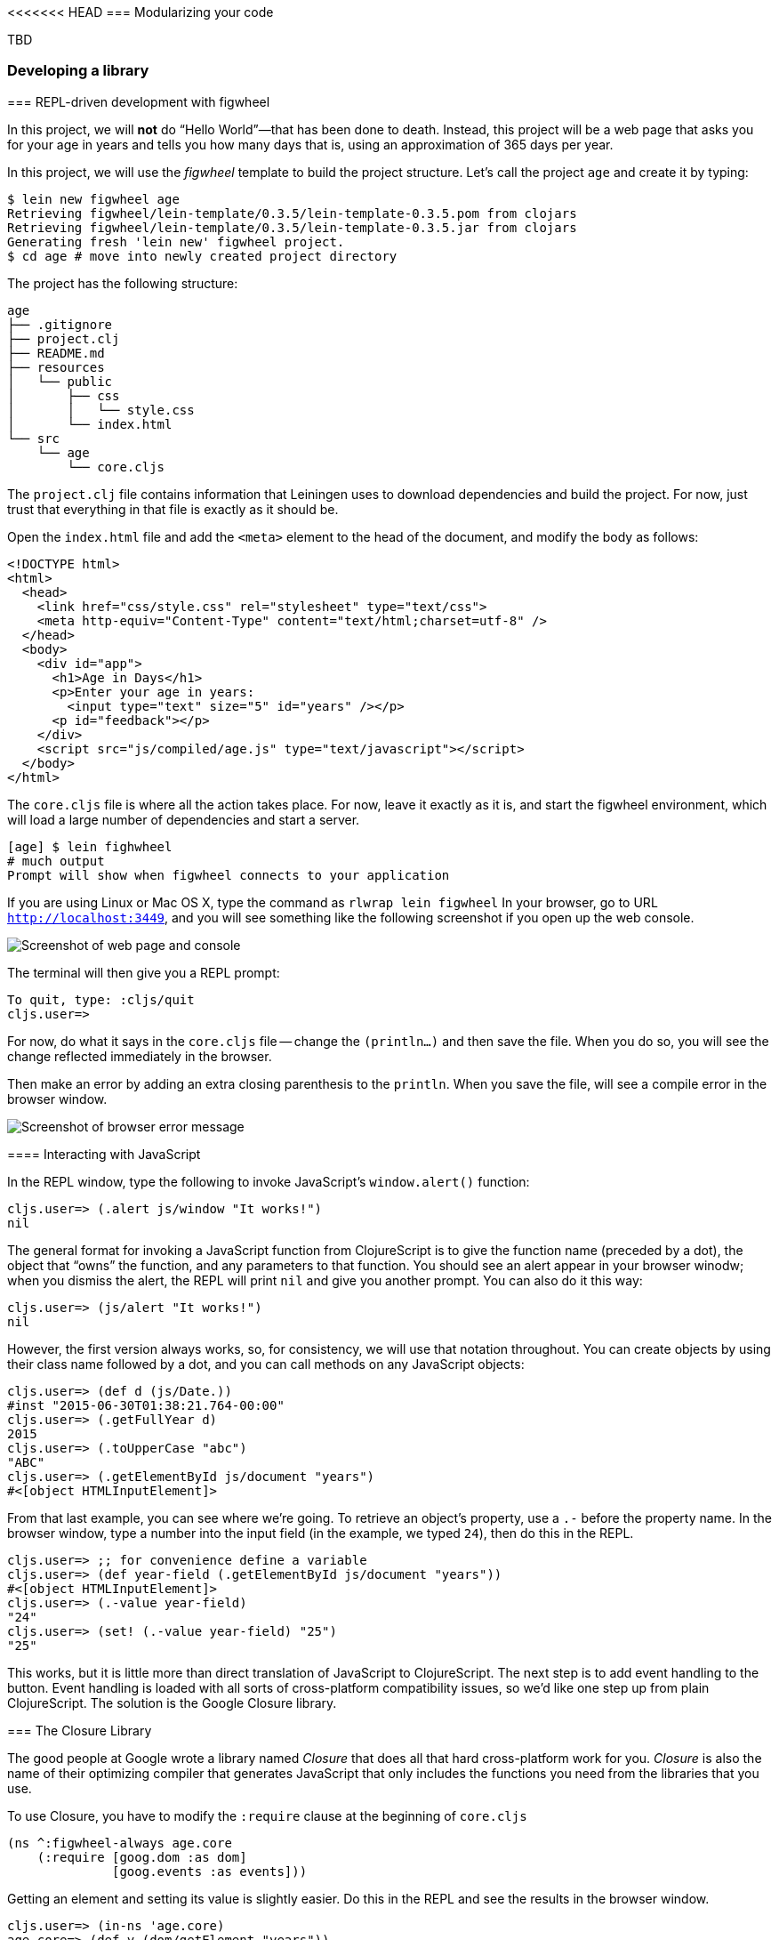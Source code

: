 <<<<<<< HEAD
===  Modularizing your code

//^ Mainly related to Google Closure modules and slightly related to web-based development

TBD


=== Developing a library

//^ A little guide and implications of developing a library for clojurescript.
=======
=== REPL-driven development with figwheel

In this project, we will *not* do “Hello World”&#8212;that has been done to death. Instead,
this project will be a web page that asks you for your age in years and tells you how many days
that is, using an approximation of 365 days per year.

In this project, we will use the _figwheel_ template to build the project structure. Let’s call
the project `age` and create it by typing:

[source,bash]
----
$ lein new figwheel age
Retrieving figwheel/lein-template/0.3.5/lein-template-0.3.5.pom from clojars
Retrieving figwheel/lein-template/0.3.5/lein-template-0.3.5.jar from clojars
Generating fresh 'lein new' figwheel project.
$ cd age # move into newly created project directory
----

The project has the following structure:

----
age
├── .gitignore
├── project.clj
├── README.md
├── resources
│   └── public
│       ├── css
│       │   └── style.css
│       └── index.html
└── src
    └── age
        └── core.cljs
----

The `project.clj` file contains information that Leiningen uses to download dependencies and build the project. For
now, just trust that everything in that file is exactly as it should be.

Open the `index.html` file and add the `<meta>` element to the head of the document, and modify
the body as follows:

[source,html]
----
<!DOCTYPE html>
<html>
  <head>
    <link href="css/style.css" rel="stylesheet" type="text/css">
    <meta http-equiv="Content-Type" content="text/html;charset=utf-8" />
  </head>
  <body>
    <div id="app">
      <h1>Age in Days</h1>
      <p>Enter your age in years:
        <input type="text" size="5" id="years" /></p>
      <p id="feedback"></p>
    </div>
    <script src="js/compiled/age.js" type="text/javascript"></script>
  </body>
</html>
----

The `core.cljs` file is where all the action takes place. For now, leave it exactly as it
is, and start the figwheel environment, which will load a large number of dependencies
and start a server.

[source,bash]
----
[age] $ lein fighwheel
# much output
Prompt will show when figwheel connects to your application
----

If you are using Linux or Mac OS X, type the command as `rlwrap lein figwheel`
In your browser, go to URL `http://localhost:3449`, and you will see something like
the following screenshot if you open up the web console.

image::localhost1.png[Screenshot of web page and console]

The terminal will then give you a REPL prompt:

[source,bash]
----
To quit, type: :cljs/quit
cljs.user=> 
----

For now, do what it says in the `core.cljs` file -- change the `(println...)` and then save the file. When you do so, you will see the change reflected immediately in the browser.

Then make an error by adding an extra closing parenthesis to the `println`. When you save the file,
will see a compile error in the browser window.

image::localhost2.png[Screenshot of browser error message]

==== Interacting with JavaScript

In the REPL window, type the following to invoke JavaScript’s `window.alert()` function:

[source]
----
cljs.user=> (.alert js/window "It works!")
nil
----

The general format for invoking a JavaScript function from ClojureScript is to give the function name (preceded by a dot), the object that “owns” the function, and any parameters to that function.
You should see an alert appear in your browser winodw; when you dismiss the alert, the REPL will
print `nil` and give you another prompt. You can also do it this way:

[source]
----
cljs.user=> (js/alert "It works!")
nil
----

However, the first version always works, so, for consistency, we will use that notation throughout.
You can create objects by using their class name followed by a dot, and you can
call methods on any JavaScript objects:

[source]
----
cljs.user=> (def d (js/Date.))
#inst "2015-06-30T01:38:21.764-00:00"
cljs.user=> (.getFullYear d)
2015
cljs.user=> (.toUpperCase "abc")
"ABC"
cljs.user=> (.getElementById js/document "years")
#<[object HTMLInputElement]>
----

From that last example, you can see where we’re going. To retrieve an object’s property, use a `.-`
before the property name. In the browser window, type a number into the input field
(in the example, we typed `24`), then do this in the REPL.

[source]
----
cljs.user=> ;; for convenience define a variable
cljs.user=> (def year-field (.getElementById js/document "years"))
#<[object HTMLInputElement]>
cljs.user=> (.-value year-field)
"24"
cljs.user=> (set! (.-value year-field) "25")
"25"
----

This works, but it is little more than direct translation of JavaScript to ClojureScript. The next
step is to add event handling to the button. Event handling is loaded with all sorts of cross-platform
compatibility issues, so we’d like one step up from plain ClojureScript.  The solution is the Google Closure library.

=== The Closure Library

The good people at Google wrote a library named _Closure_ that does all that hard cross-platform
work for you. _Closure_ is also the name of their optimizing compiler that generates JavaScript that 
only includes the functions you need from the libraries that you use.

To use Closure, you have to modify the `:require` clause at the beginning of `core.cljs`

[source,clojure]
----
(ns ^:figwheel-always age.core
    (:require [goog.dom :as dom]
              [goog.events :as events]))
----

Getting an element and setting its value is slightly easier. Do this in the REPL and see the
results in the browser window.

[source]
----
cljs.user=> (in-ns 'age.core)
age.core=> (def y (dom/getElement "years"))
#<[object HTMLInputElement]>
age.core=> (set! (.-value y) "26")
"26"
age.core=> (dom/setTextContent (dom/getElement "feedback") "This works!")
----

To add an event, you define a function that takes a single argument (the event to be handled),
and then tell the appropriate HTML element to listen for it. the `events/listen` function takes
three arguments: the element to listen to, the event to listen for, and the function that will
handle the event.

[source]
----
age.core=> (defn testing [evt] (js/alert "Responding to click"))
#<function age$core$testing(evt){
return alert("Responding to click");
}>
age.core=> (events/listen (dom/getElement "calculate") "click" testing)
#<[object Object]>
----

After doing this, the browser should respond to a click on the button.
If you would like to remove the listener, use `unlisten`.

[source]
----
age.core=> (events/unlisten (dom/getElement "calculate") "click" testing)
true
----

Now, put that all together in the `core.cljs` file as follows:

[source, clojure]
----
(ns ^:figwheel-always age.core
    (:require [goog.dom :as dom]
              [goog.events :as events]))

(enable-console-print!)

(defn calculate [event]
  (let [years (.parseInt js/window (.-value (dom/getElement "years")))
        days (* 365 years)]
        (dom/setTextContent (dom/getElement "feedback")
          (str "That is " days " days old."))))

(defn on-js-reload [])

(events/listen (dom/getElement "calculate") "click" calculate)
----

=== Async primitives using core.async.
>>>>>>> ccb66ef7f612cb7775c55a609eeaef306ea23546

TBD


=== Development with figwheel

==== Introduction

In this project, we will *not* do “Hello World”&#8212; that has been done to death.
Instead, this project will be a web page that asks you for your age in years and
tells you how many days that is, using an approximation of 365 days per year.

And for it, we will use the figwheel leiningen plugin. That plugin enables a fully
interactive, repl based and autoreloading experience.


==== First steps

In this project, we will use the _figwheel_ template to build the project structure.
Let’s call the project `age` and create it by typing:

[source,bash]
----
$ lein new figwheel age
Retrieving figwheel/lein-template/0.3.5/lein-template-0.3.5.pom from clojars
Retrieving figwheel/lein-template/0.3.5/lein-template-0.3.5.jar from clojars
Generating fresh 'lein new' figwheel project.
$ cd age # move into newly created project directory
----

The project has the following structure:

----
age
├── .gitignore
├── project.clj
├── README.md
├── resources
│   └── public
│       ├── css
│       │   └── style.css
│       └── index.html
└── src
    └── age
        └── core.cljs
----

The `project.clj` file contains information that Leiningen uses to download
dependencies and build the project. For now, just trust that everything in that
file is exactly as it should be.

Open the `index.html` file and add the `<meta>` element to the head of the document,
and modify the body as follows:

[source,html]
----
<!DOCTYPE html>
<html>
  <head>
    <link href="css/style.css" rel="stylesheet" type="text/css">
    <meta http-equiv="Content-Type" content="text/html;charset=utf-8" />
  </head>
  <body>
    <div id="app">
      <h1>Age in Days</h1>
      <p>Enter your age in years:
        <input type="text" size="5" id="years" /></p>
      <p id="feedback"></p>
    </div>
    <script src="js/compiled/age.js" type="text/javascript"></script>
  </body>
</html>
----

The `core.cljs` file is where all the action takes place. For now, leave it exactly
as it is, and start the figwheel environment, which will load a large number of
dependencies and start a server.

[source,bash]
----
$ lein fighwheel
# much output
Prompt will show when figwheel connects to your application
----

If you are using Linux or Mac OS X, type the command as `rlwrap lein figwheel`.
In your browser, go to URL `http://localhost:3449`, and you will see something
like the following screenshot if you open up the web console.

image::localhost1.png[Screenshot of web page and console]

The terminal will then give you a REPL prompt:

[source,bash]
----
$ rlwrap lein figwheel
To quit, type: :cljs/quit
cljs.user=>
----

For now, do what it says in the `core.cljs` file -- change the `(println...)` and
then save the file. When you do so, you will see the change reflected immediately
in the browser.

Then make an error by adding an extra closing parenthesis to the `println`. When
you save the file, will see a compile error in the browser window.

image::localhost2.png[Screenshot of browser error message]


==== Interacting with JavaScript

In the REPL window, type the following to invoke JavaScript’s `window.alert()`
function:

[source, clojure]
----
(.alert js/window "It works!")
;; => nil
----

The general format for invoking a JavaScript function from ClojureScript is to
give the function name (preceded by a dot), the object that “owns” the function,
and any parameters to that function. You should see an alert appear in your
browser winodw; when you dismiss the alert, the REPL will print `nil` and give
you another prompt. You can also do it this way:

[source, clojure]
----
(js/alert "It works!")
;; => nil
----

However, the first version always works, so, for consistency, we will use that
notation throughout. You can create objects by using their class name followed by
a dot, and you can call methods on any JavaScript objects:

[source, clojure]
----
(def d (js/Date.))
;; => #inst "2015-06-30T01:38:21.764-00:00"

(.getFullYear d)
;; => 2015

(.toUpperCase "abc")
;; => "ABC"

(.getElementById js/document "years")
;; => #<[object HTMLInputElement]>
----

From that last example, you can see where we’re going. To retrieve an object’s
property, use a `.-` before the property name. In the browser window, type a number
into the input field (in the example, we typed `24`), then do this in the REPL.

[source, clojure]
----
;; for convenience define a variable
(def year-field (.getElementById js/document "years"))
;; => #<[object HTMLInputElement]>

(.-value year-field)
;; => "24"

(set! (.-value year-field) "25")
;; => "25"
----

This works, but it is little more than direct translation of JavaScript to
ClojureScript. The next step is to add event handling to the button. Event handling
is loaded with all sorts of cross-platform compatibility issues, so we’d like one
step up from plain ClojureScript.

The solution is the Google Closure library. To use it, you have to modify the
`:require` clause at the beginning of `core.cljs`:

[source,clojure]
----
(ns ^:figwheel-always age.core
  (:require [goog.dom :as dom]
            [goog.events :as events]))
----

Getting an element and setting its value is slightly easier. Do this in the REPL
and see the results in the browser window.

[source, clojure]
----
cljs.user=> (in-ns 'age.core)
age.core=> (def y (dom/getElement "years"))
#<[object HTMLInputElement]>

age.core=> (set! (.-value y) "26")
"26"

age.core=> (dom/setTextContent (dom/getElement "feedback") "This works!")
----

To add an event, you define a function that takes a single argument (the event to
be handled), and then tell the appropriate HTML element to listen for it. the
`events/listen` function takes three arguments: the element to listen to, the
event to listen for, and the function that will handle the event.

[source, clojure]
----
age.core=> (defn testing [evt] (js/alert "Responding to click"))
#<function age$core$testing(evt){
return alert("Responding to click");
}>

age.core=> (events/listen (dom/getElement "calculate") "click" testing)
#<[object Object]>
----

After doing this, the browser should respond to a click on the button.
If you would like to remove the listener, use `unlisten`.

[source, clojure]
----
(events/unlisten (dom/getElement "calculate") "click" testing)
;; => true
----

Now, put that all together in the `core.cljs` file as follows:

[source, clojure]
----
(ns ^:figwheel-always age.core
  (:require [goog.dom :as dom]
            [goog.events :as events]))

(enable-console-print!)

(defn calculate
  [event]
  (let [years (.parseInt js/window (.-value (dom/getElement "years")))
        days (* 365 years)]
    (dom/setTextContent (dom/getElement "feedback")
                        (str "That is " days " days old."))))

(defn on-js-reload [])

(events/listen (dom/getElement "calculate") "click" calculate)
----


=== Working with promises.

TBD


=== Error handling using monads and Cats.

TBD


=== Pattern matching using core.match.

TBD


=== Web development with Reagent.

TBD


=== Writing libraries that shares code between Clojure and ClojureScript.

TBD

//^ This chapter can grow as we like with different dispare themes ;)

